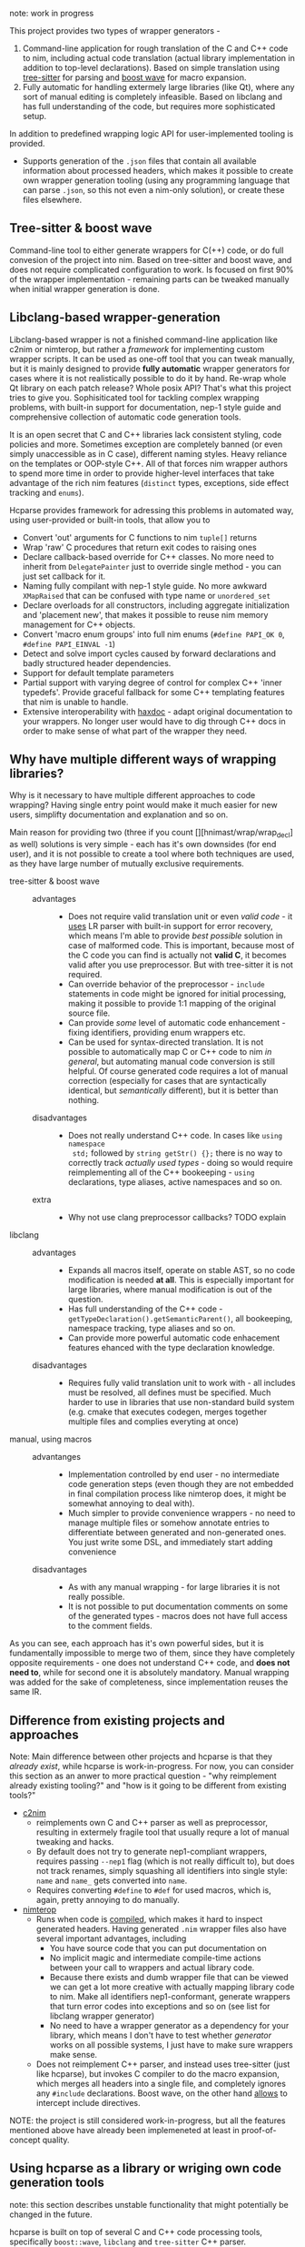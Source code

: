 note: work in progress

This project provides two types of wrapper generators -

1. Command-line application for rough translation of the C and C++ code to
   nim, including actual code translation (actual library implementation in
   addition to top-level declarations). Based on simple translation using
   [[https://github.com/tree-sitter/tree-sitter][tree-sitter]] for parsing and [[https://www.boost.org/doc/libs/1_76_0/libs/wave/doc/preface.html][boost wave]] for macro expansion.
2. Fully automatic for handling extermely large libraries (like Qt), where
   any sort of manual editing is completely infeasible. Based on libclang
   and has full understanding of the code, but requires more sophisticated
   setup.

In addition to predefined wrapping logic API for user-implemented tooling
is provided.
  - Supports generation of the ~.json~ files that contain all available
    information about processed headers, which makes it possible to create
    own wrapper generation tooling (using any programming language that can
    parse ~.json~, so this not even a nim-only solution), or create
    these files elsewhere.
  # - [[https://github.com/haxscramper/hnimast][hnimast]] provides a macro for manually creating wrappers for a library.
  #   It is placed in a separate package because hcparse itself is a
  #   relatively heavy dependency (uses htsparse which contains a lot of
  #   auto-generated code for C++ parsers). Type definitions for ~.json~
  #   reprsentation are also placed in hnimast for that reason -
  #   ~hnimast/interop/wrap_store~.



** Tree-sitter & boost wave

Command-line tool to either generate wrappers for C(++) code, or do full
convesion of the project into nim. Based on tree-sitter and boost wave, and
does not require complicated configuration to work. Is focused on first 90%
of the wrapper implementation - remaining parts can be tweaked manually
when initial wrapper generation is done.

** Libclang-based wrapper-generation

Libclang-based wrapper is not a finished command-line application like
c2nim or nimterop, but rather a /framework/ for implementing custom wrapper
scripts. It can be used as one-off tool that you can tweak manually, but it
is mainly designed to provide *fully automatic* wrapper generators for
cases where it is not realistically possible to do it by hand. Re-wrap
whole Qt library on each patch release? Whole posix API? That's what this
project tries to give you. Sophisiticated tool for tackling complex
wrapping problems, with built-in support for documentation, nep-1 style
guide and comprehensive collection of automatic code generation tools.

It is an open secret that C and C++ libraries lack consistent styling, code
policies and more. Sometimes exception are completely banned (or even
simply unaccessible as in C case), different naming styles. Heavy reliance
on the templates or OOP-style C++. All of that forces nim wrapper authors
to spend more time in order to provide higher-level interfaces that take
advantage of the rich nim features (~distinct~ types, exceptions, side
effect tracking and ~enums~).

Hcparse provides framework for adressing this problems in automated way,
using user-provided or built-in tools, that allow you to

- Convert 'out' arguments for C functions to nim ~tuple[]~ returns
- Wrap 'raw' C procedures that return exit codes to raising ones
- Declare callback-based override for C++ classes. No more need to inherit
  from ~DelegatePainter~ just to override single method - you can just set
  callback for it.
- Naming fully compilant with nep-1 style guide. No more awkward
  ~XMapRaised~ that can be confused with type name or ~unordered_set~
- Declare overloads for all constructors, including aggregate
  initialization and 'placement new', that makes it possible to reuse nim
  memory management for C++ objects.
- Convert 'macro enum groups' into full nim enums (~#define PAPI_OK 0~,
  ~#define PAPI_EINVAL -1~)
- Detect and solve import cycles caused by forward declarations and badly
  structured header dependencies.
- Support for default template parameters
- Partial support with varying degree of control for complex C++ 'inner
  typedefs'. Provide graceful fallback for some C++ templating features
  that nim is unable to handle.
- Extensive interoperability with [[https://github.com/haxscramper/haxdoc][haxdoc]] - adapt original documentation to
  your wrappers. No longer user would have to dig through C++ docs in order
  to make sense of what part of the wrapper they need.

** Why have multiple different ways of wrapping libraries?

# https://discord.com/channels/371759389889003530/371759389889003532/880807906335948840

Why is it necessary to have multiple different approaches to code wrapping?
Having single entry point would make it much easier for new users,
simplifty documentation and explanation and so on.

Main reason for providing two (three if you count
[][hnimast/wrap/wrap_decl] as well) solutions is very simple - each has
it's own downsides (for end user), and it is not possible to create a tool
where both techniques are used, as they have large number of mutually
exclusive requirements.

- tree-sitter & boost wave ::
  - advantages ::
    - Does not require valid translation unit or even /valid code/ - it
      [[https://tree-sitter.github.io/tree-sitter/#underlying-research][uses]] LR parser with built-in support for error recovery, which means
      I'm able to provide /best possible/ solution in case of malformed
      code. This is important, because most of the C code you can find is
      actually not *valid C*, it becomes valid after you use preprocessor.
      But with tree-sitter it is not required.
    - Can override behavior of the preprocessor - ~include~ statements in
      code might be ignored for initial processing, making it possible to
      provide 1:1 mapping of the original source file.
    - Can provide /some/ level of automatic code enhancement - fixing
      identifiers, providing enum wrappers etc.
    - Can be used for syntax-directed translation. It is not possible to
      automatically map C or C++ code to nim /in general/, but automating
      manual code conversion is still helpful. Of course generated code
      requires a lot of manual correction (especially for cases that are
      syntactically identical, but /semantically/ different), but it is
      better than nothing.
  - disadvantages ::
    - Does not really understand C++ code. In cases like ~using namespace
      std;~ followed by ~string getStr() {};~ there is no way to correctly
      track /actually used types/ - doing so would require reimplementing
      all of the C++ bookeeping - ~using~ declarations, type aliases,
      active namespaces and so on.
  - extra ::
    - Why not use clang preprocessor callbacks? TODO explain
- libclang ::
  - advantages ::
    - Expands all macros itself, operate on stable AST, so no code
      modification is needed *at all*. This is especially important for
      large libraries, where manual modification is out of the question.
    - Has full understanding of the C++ code -
      ~getTypeDeclaration().getSemanticParent()~, all bookeeping, namespace
      tracking, type aliases and so on.
    - Can provide more powerful automatic code enhacement features ehanced
      with the type declaration knowledge.
  - disadvantages ::
    - Requires fully valid translation unit to work with - all includes
      must be resolved, all defines must be specified. Much harder to use
      in libraries that use non-standard build system (e.g. cmake that
      executes codegen, merges together multiple files and complies
      everyting at once)
- manual, using macros ::
  - advantanges ::
    - Implementation controlled by end user - no intermediate code
      generation steps (even though they are not embedded in final
      compilation process like nimterop does, it might be somewhat annoying
      to deal with).
    - Much simpler to provide convenience wrappers - no need to manage
      multiple files or somehow annotate entries to differentiate between
      generated and non-generated ones. You just write some DSL, and
      immediately start adding convenience
  - disadvantages ::
    - As with any manual wrapping - for large libraries it is not really
      possible.
    - It is not possible to put documentation comments on some of the
      generated types - macros does not have full access to the comment
      fields.

As you can see, each approach has it's own powerful sides, but it is
fundamentally impossible to merge two of them, since they have completely
opposite requirements - one does not understand C++ code, and *does not
need to*, while for second one it is absolutely mandatory. Manual wrapping
was added for the sake of completeness, since implementation reuses the
same IR.

** Difference from existing projects and approaches

Note: Main difference between other projects and hcparse is that they
/already exist/, while hcparse is work-in-progress. For now, you can
consider this section as an anwer to more practical question - "why
reimplement already existing tooling?" and "how is it going to be different
from existing tools?"

- [[https://github.com/nim-lang/c2nim][c2nim]]
  - reimplements own C and C++ parser as well as preprocessor, resulting in
    extermely fragile tool that usually requre a lot of manual tweaking and
    hacks.
  - By default does not try to generate nep1-compliant wrappers, requires
    passing ~--nep1~ flag (which is not really difficult to), but does not
    track renames, simply squashing all identifiers into single style:
    ~name~ and ~name_~ gets converted into ~name~.
  - Requires converting ~#define~ to ~#def~ for used macros, which is,
    again, pretty annoying to do manually.
- [[https://github.com/nimterop/nimterop][nimterop]]
  - Runs when code is [[https://github.com/nimterop/nimterop#wrapping][compiled]], which makes it hard to inspect generated
    headers. Having generated ~.nim~ wrapper files also have several
    important advantages, including
    - You have source code that you can put documentation on
    - No implicit magic and intermediate compile-time actions between your
      call to wrappers and actual library code.
    - Because there exists and dumb wrapper file that can be viewed we can
      get a lot more creative with actually mapping library code to nim.
      Make all identifiers nep1-conformant, generate wrappers that turn
      error codes into exceptions and so on (see list for libclang wrapper
      generator)
    - No need to have a wrapper generator as a dependency for your library,
      which means I don't have to test whether /generator/ works on all
      possible systems, I just have to make sure wrappers make sense.
  - Does not reimplement C++ parser, and instead uses tree-sitter (just
    like hcparse), but invokes C compiler to do the macro expansion, which
    merges all headers into a single file, and completely ignores any
    ~#include~ declarations. Boost wave, on the other hand [[https://www.boost.org/doc/libs/1_76_0/libs/wave/doc/class_reference_ctxpolicy.html#opened_include_file][allows]] to
    intercept include directives.


NOTE: the project is still considered work-in-progress, but all the
features mentioned above have already been implemeneted at least in
proof-of-concept quality.

** Using hcparse as a library or wriging own code generation tools

note: this section describes unstable functionality that might potentially
be changed in the future.

[[./it_works.jpg]]

hcparse is built on top of several C and C++ code processing tools,
specifically ~boost::wave~, ~libclang~ and ~tree-sitter~ C++ parser.
Convenience wrappers for all of these libraries are provided as a part of
hcparse library - full wrapper for the libclang API, *C* API for large
section of the boost wave (not constrained to the C++ backed!).

In addition to the wrappers for lower-level C analysis tools ~hcparse~ also
provides parse for the doxygen XML format (to be able to automatically port
documentation without loosing important semantic information).

Internal IR for the code is fully convertible to json (does not contain any
lower-level details realted to the libclang or tree-sitter processing), and
can theoretically be generated using other frontends. Code generation
facility can also be decoupled into separate tool that provides different
features, or even generates code for the different languages if needed
(note that original implementation is fully focused on nim, and as of right
now there is no plans to make hcparse fully source *and* target-agnositc)

